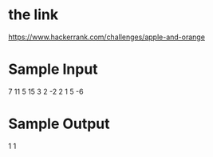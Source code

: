 * the link
https://www.hackerrank.com/challenges/apple-and-orange

* Sample Input
7 11
5 15
3 2
-2 2 1
5 -6

* Sample Output
1
1
